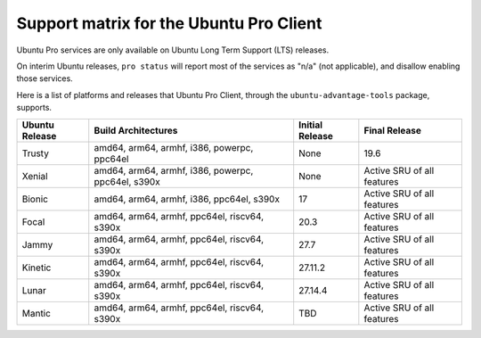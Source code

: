 .. _support_matrix:

Support matrix for the Ubuntu Pro Client
****************************************

Ubuntu Pro services are only available on Ubuntu Long Term Support (LTS)
releases.

On interim Ubuntu releases, ``pro status`` will report most of the services as
"n/a" (not applicable), and disallow enabling those services.

Here is a list of platforms and releases that Ubuntu Pro Client, through the
``ubuntu-advantage-tools`` package, supports.

.. list-table:: 
    :header-rows: 1

    * - Ubuntu Release
      - Build Architectures
      - Initial Release
      - Final Release
    * - Trusty
      - amd64, arm64, armhf, i386, powerpc, ppc64el
      - None
      - 19.6
    * - Xenial
      - amd64, arm64, armhf, i386, powerpc, ppc64el, s390x
      - None
      - Active SRU of all features
    * - Bionic
      - amd64, arm64, armhf, i386, ppc64el, s390x
      - 17
      - Active SRU of all features
    * - Focal
      - amd64, arm64, armhf, ppc64el, riscv64, s390x
      - 20.3
      - Active SRU of all features
    * - Jammy
      - amd64, arm64, armhf, ppc64el, riscv64, s390x
      - 27.7
      - Active SRU of all features
    * - Kinetic
      - amd64, arm64, armhf, ppc64el, riscv64, s390x
      - 27.11.2
      - Active SRU of all features
    * - Lunar
      - amd64, arm64, armhf, ppc64el, riscv64, s390x
      - 27.14.4
      - Active SRU of all features
    * - Mantic
      - amd64, arm64, armhf, ppc64el, riscv64, s390x
      - TBD
      - Active SRU of all features
